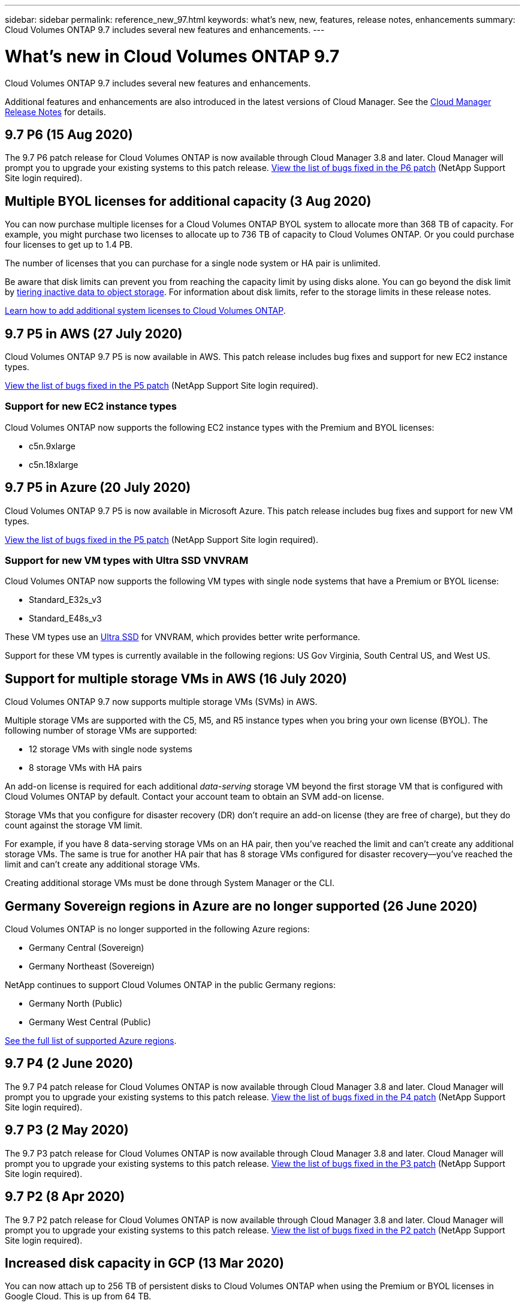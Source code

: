 ---
sidebar: sidebar
permalink: reference_new_97.html
keywords: what's new, new, features, release notes, enhancements
summary: Cloud Volumes ONTAP 9.7 includes several new features and enhancements.
---

= What's new in Cloud Volumes ONTAP 9.7
:hardbreaks:
:nofooter:
:icons: font
:linkattrs:
:imagesdir: ./media/

[.lead]
Cloud Volumes ONTAP 9.7 includes several new features and enhancements.

Additional features and enhancements are also introduced in the latest versions of Cloud Manager. See the https://docs.netapp.com/us-en/occm/reference_new_occm.html[Cloud Manager Release Notes^] for details.

== 9.7 P6 (15 Aug 2020)

The 9.7 P6 patch release for Cloud Volumes ONTAP is now available through Cloud Manager 3.8 and later. Cloud Manager will prompt you to upgrade your existing systems to this patch release. https://mysupport.netapp.com/site/products/all/details/cloud-volumes-ontap/downloads-tab/download/62632/9.7P6[View the list of bugs fixed in the P6 patch^] (NetApp Support Site login required).

== Multiple BYOL licenses for additional capacity (3 Aug 2020)

You can now purchase multiple licenses for a Cloud Volumes ONTAP BYOL system to allocate more than 368 TB of capacity. For example, you might purchase two licenses to allocate up to 736 TB of capacity to Cloud Volumes ONTAP. Or you could purchase four licenses to get up to 1.4 PB.

The number of licenses that you can purchase for a single node system or HA pair is unlimited.

Be aware that disk limits can prevent you from reaching the capacity limit by using disks alone. You can go beyond the disk limit by http://docs.netapp.com/occm/us-en/concept_data_tiering.html[tiering inactive data to object storage^]. For information about disk limits, refer to the storage limits in these release notes.

https://docs.netapp.com/us-en/occm/task_managing_licenses.html[Learn how to add additional system licenses to Cloud Volumes ONTAP^].

== 9.7 P5 in AWS (27 July 2020)

Cloud Volumes ONTAP 9.7 P5 is now available in AWS. This patch release includes bug fixes and support for new EC2 instance types.

https://mysupport.netapp.com/site/products/all/details/cloud-volumes-ontap/downloads-tab/download/62632/9.7P5[View the list of bugs fixed in the P5 patch^] (NetApp Support Site login required).

=== Support for new EC2 instance types

Cloud Volumes ONTAP now supports the following EC2 instance types with the Premium and BYOL licenses:

* c5n.9xlarge
* c5n.18xlarge

== 9.7 P5 in Azure (20 July 2020)

Cloud Volumes ONTAP 9.7 P5 is now available in Microsoft Azure. This patch release includes bug fixes and support for new VM types.

https://mysupport.netapp.com/site/products/all/details/cloud-volumes-ontap/downloads-tab/download/62632/9.7P5[View the list of bugs fixed in the P5 patch^] (NetApp Support Site login required).

=== Support for new VM types with Ultra SSD VNVRAM

Cloud Volumes ONTAP now supports the following VM types with single node systems that have a Premium or BYOL license:

* Standard_E32s_v3
* Standard_E48s_v3

These VM types use an https://docs.microsoft.com/en-us/azure/virtual-machines/windows/disks-enable-ultra-ssd[Ultra SSD^] for VNVRAM, which provides better write performance.

Support for these VM types is currently available in the following regions: US Gov Virginia, South Central US, and West US.

== Support for multiple storage VMs in AWS (16 July 2020)

Cloud Volumes ONTAP 9.7 now supports multiple storage VMs (SVMs) in AWS.

Multiple storage VMs are supported with the C5, M5, and R5 instance types when you bring your own license (BYOL). The following number of storage VMs are supported:

* 12 storage VMs with single node systems
* 8 storage VMs with HA pairs

An add-on license is required for each additional _data-serving_ storage VM beyond the first storage VM that is configured with Cloud Volumes ONTAP by default. Contact your account team to obtain an SVM add-on license.

Storage VMs that you configure for disaster recovery (DR) don't require an add-on license (they are free of charge), but they do count against the storage VM limit.

For example, if you have 8 data-serving storage VMs on an HA pair, then you've reached the limit and can't create any additional storage VMs. The same is true for another HA pair that has 8 storage VMs configured for disaster recovery--you've reached the limit and can't create any additional storage VMs.

Creating additional storage VMs must be done through System Manager or the CLI.

== Germany Sovereign regions in Azure are no longer supported (26 June 2020)

Cloud Volumes ONTAP is no longer supported in the following Azure regions:

* Germany Central (Sovereign)
* Germany Northeast (Sovereign)

NetApp continues to support Cloud Volumes ONTAP in the public Germany regions:

* Germany North (Public)
* Germany West Central (Public)

https://cloud.netapp.com/cloud-volumes-global-regions[See the full list of supported Azure regions^].

== 9.7 P4 (2 June 2020)

The 9.7 P4 patch release for Cloud Volumes ONTAP is now available through Cloud Manager 3.8 and later. Cloud Manager will prompt you to upgrade your existing systems to this patch release. https://mysupport.netapp.com/site/products/all/details/cloud-volumes-ontap/downloads-tab/download/62632/9.7P4[View the list of bugs fixed in the P4 patch^] (NetApp Support Site login required).

== 9.7 P3 (2 May 2020)

The 9.7 P3 patch release for Cloud Volumes ONTAP is now available through Cloud Manager 3.8 and later. Cloud Manager will prompt you to upgrade your existing systems to this patch release. https://mysupport.netapp.com/site/products/all/details/cloud-volumes-ontap/downloads-tab/download/62632/9.7P3[View the list of bugs fixed in the P3 patch^] (NetApp Support Site login required).

== 9.7 P2 (8 Apr 2020)

The 9.7 P2 patch release for Cloud Volumes ONTAP is now available through Cloud Manager 3.8 and later. Cloud Manager will prompt you to upgrade your existing systems to this patch release. https://mysupport.netapp.com/site/products/all/details/cloud-volumes-ontap/downloads-tab/download/62632/9.7P2[View the list of bugs fixed in the P2 patch^] (NetApp Support Site login required).

== Increased disk capacity in GCP (13 Mar 2020)

You can now attach up to 256 TB of persistent disks to Cloud Volumes ONTAP when using the Premium or BYOL licenses in Google Cloud. This is up from 64 TB.

Just like before, you can reach the 368 TB maximum system capacity for Premium and BYOL by combining persistent disks with data tiering to object storage.

The maximum number of data disks per system has also increased to 124 disks.

*	link:reference_configs_gcp_97.html[Learn more about supported configurations for Cloud Volumes ONTAP in GCP]
* link:reference_limits_gcp_97.html[Review storage limits in GCP]

== 9.7 P1 (6 Mar 2020)

The 9.7 P1 patch release for Cloud Volumes ONTAP is now available through Cloud Manager 3.8 and later. Cloud Manager will prompt you to upgrade your existing systems to this patch release. https://mysupport.netapp.com/site/products/all/details/cloud-volumes-ontap/downloads-tab/download/62632/9.7P1[View the list of bugs fixed in the P1 patch^] (NetApp Support Site login required).

== AWS updates (16 Feb 2020)

We've introduced support for new EC2 instances and a change in the number of supported data disks.

=== Support for new instances

Several new EC2 instance types are now supported with Cloud Volumes ONTAP 9.7 when using a Premium or BYOL license:

* c5.9xlarge
* c5d.18xlarge ^1^
* m5d.8xlarge ^1^
* m5d.12xlarge ^1^
* m5.16xlarge
* r5.8xlarge
* r5.12xlarge ^2^

^1^ These instance types include local NVMe storage, which Cloud Volumes ONTAP uses as _Flash Cache_. https://docs.netapp.com/us-en/occm/concept_flash_cache.html[Learn more^].

^2^ The r5.12xlarge instance type has a known limitation with supportability. If a node unexpectedly reboots due to a panic, the system might not collect core files used to troubleshoot and root cause the problem. The customer accepts the risks and limited support terms and bears all support responsibility if this condition occurs.

https://aws.amazon.com/ec2/instance-types/[Learn more about these EC2 instance types^].

link:reference_configs_aws_97.html[Learn more about supported 9.7 configurations in AWS].

=== Supported data disks

One less data disk is now supported for c5, m5, and r5 instances. For single node systems, 22 data disks are supported. For HA pairs, 19 data disks are supported per node.

link:reference_limits_aws_97.html[Learn more about storage limits in AWS].

== Support for DS15_v2 in Azure (12 Feb 2020)

Cloud Volumes ONTAP is now supported with the DS15_v2 virtual machine type in Azure, on both single node systems and HA pairs.

https://docs.microsoft.com/en-us/azure/virtual-machines/linux/sizes-memory#dsv2-series-11-15[Learn more about the DSv2 series^].

link:reference_configs_azure_97.html[Learn more about supported 9.7 configurations in Azure].

== 9.7 GA (10 Feb 2020)

The General Availability (GA) release of Cloud Volumes ONTAP 9.7 is now available in AWS and GCP. The GA release includes bug fixes. Cloud Manager will prompt you to upgrade your existing systems to this release.

== 9.7 D1 for Azure (29 Jan 2020)

Cloud Volumes ONTAP 9.7 D1 is now available in Microsoft Azure.

We discovered an issue with Cloud Volumes ONTAP 9.7 and earlier, where Cloud Volumes ONTAP may not start up successfully in situations where the Azure virtual machine is restarted.

This issue is fixed in 9.7 D1 (and later). We highly recommend upgrading to the latest Cloud Volumes ONTAP version as soon as possible.

If you have any questions, please contact us using the in-product chat or at https://www.netapp.com/us/contact-us/support.aspx.

== 9.7 RC1 (16 Dec 2019)

Cloud Volumes ONTAP 9.7 RC1 is now available in AWS, Azure, and Google Cloud Platform. In addition to the features introduced with https://library.netapp.com/ecm/ecm_download_file/ECMLP2492508[ONTAP 9.7^], this release of Cloud Volumes ONTAP includes the following:

* <<Flash Cache support in Azure>>
* <<Fix for Azure NIC detach events>>

=== Flash Cache support in Azure

Cloud Volumes ONTAP now supports the Standard_L8s_v2 VM type with single node, BYOL systems in Azure. This VM type includes local NVMe storage, which Cloud Volumes ONTAP uses as _Flash Cache_.

Flash Cache speeds access to data through real-time intelligent caching of recently read user data and NetApp metadata. It's effective for random read-intensive workloads, including databases, email, and file services.

Deploy new systems using this VM type or modify existing systems to use this VM type and you'll automatically take advantage of Flash Cache.

https://docs.netapp.com/us-en/occm/concept_flash_cache.html[Learn more about enabling Flash Cache on Cloud Volumes ONTAP, including a limitation with data compression^].

=== Fix for Azure NIC detach events

This release addresses an issue with Cloud Volumes ONTAP node reboots from Azure NIC detach events. Cloud Volumes ONTAP will handle these events more gracefully and not disrupt service. Cloud Volumes ONTAP HA pairs will still perform a takeover/give back sequence from Azure freeze maintenance events, but there's no subsequent reboot from a NIC detach that might occur during this time.

== Upgrade notes

* Upgrades of Cloud Volumes ONTAP must be completed from Cloud Manager. You should not upgrade Cloud Volumes ONTAP by using System Manager or the CLI. Doing so can impact system stability.

* Cloud Manager will prompt you to upgrade your existing Cloud Volumes ONTAP 9.6 systems to the 9.7 release.
+
http://docs.netapp.com/us-en/occm/task_updating_ontap_cloud.html#upgrading-cloud-volumes-ontap-from-cloud-manager-notifications[Learn how to upgrade when Cloud Manager notifies you^].

* Another upgrade option is to use the software image from the NetApp Support Site.
+
http://docs.netapp.com/us-en/occm/task_updating_ontap_cloud.html#upgrading-or-downgrading-cloud-volumes-ontap-by-using-an-http-or-ftp-server[Learn how to upgrade using the software image^].
+
Before you use this option, http://docs.netapp.com/ontap-9/topic/com.netapp.doc.exp-dot-upgrade/GUID-AC0EB781-583F-4C90-A4C4-BC7B14CEFD39.html[view the supported upgrade paths for ONTAP^]. The version of ONTAP that you can upgrade to varies based on the version of ONTAP currently running on your nodes.

* The upgrade of a single node system takes the system offline for up to 25 minutes, during which I/O is interrupted.

* Upgrading an HA pair is nondisruptive and I/O is uninterrupted. During this nondisruptive upgrade process, each node is upgraded in tandem to continue serving I/O to clients.
